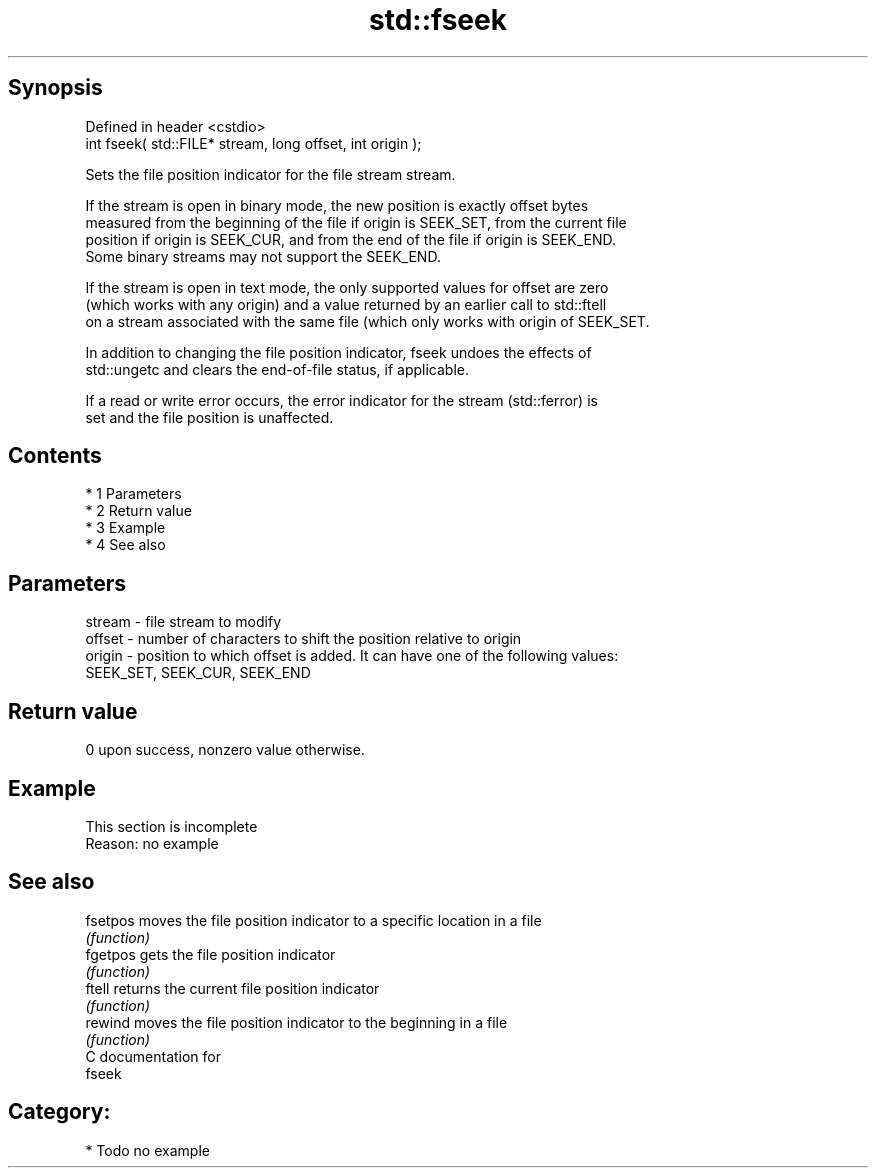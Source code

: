 .TH std::fseek 3 "Apr 19 2014" "1.0.0" "C++ Standard Libary"
.SH Synopsis
   Defined in header <cstdio>
   int fseek( std::FILE* stream, long offset, int origin );

   Sets the file position indicator for the file stream stream.

   If the stream is open in binary mode, the new position is exactly offset bytes
   measured from the beginning of the file if origin is SEEK_SET, from the current file
   position if origin is SEEK_CUR, and from the end of the file if origin is SEEK_END.
   Some binary streams may not support the SEEK_END.

   If the stream is open in text mode, the only supported values for offset are zero
   (which works with any origin) and a value returned by an earlier call to std::ftell
   on a stream associated with the same file (which only works with origin of SEEK_SET.

   In addition to changing the file position indicator, fseek undoes the effects of
   std::ungetc and clears the end-of-file status, if applicable.

   If a read or write error occurs, the error indicator for the stream (std::ferror) is
   set and the file position is unaffected.

.SH Contents

     * 1 Parameters
     * 2 Return value
     * 3 Example
     * 4 See also

.SH Parameters

   stream - file stream to modify
   offset - number of characters to shift the position relative to origin
   origin - position to which offset is added. It can have one of the following values:
            SEEK_SET, SEEK_CUR, SEEK_END

.SH Return value

   0 upon success, nonzero value otherwise.

.SH Example

    This section is incomplete
    Reason: no example

.SH See also

   fsetpos moves the file position indicator to a specific location in a file
           \fI(function)\fP
   fgetpos gets the file position indicator
           \fI(function)\fP
   ftell   returns the current file position indicator
           \fI(function)\fP
   rewind  moves the file position indicator to the beginning in a file
           \fI(function)\fP
   C documentation for
   fseek

.SH Category:

     * Todo no example
